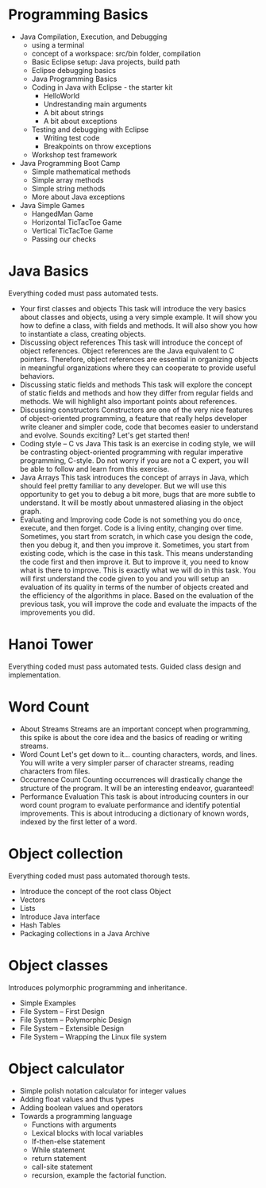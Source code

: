 
* Programming Basics
  - Java Compilation, Execution, and Debugging
    - using a terminal
    - concept of a workspace: src/bin folder, compilation
    - Basic Eclipse setup: Java projects, build path
    - Eclipse debugging basics
	- Java Programming Basics
    - Coding in Java with Eclipse - the starter kit
      - HelloWorld
      - Undrestanding main arguments
      - A bit about strings
      - A bit about exceptions
    - Testing and debugging with Eclipse
			- Writing test code
      - Breakpoints on throw exceptions
    - Workshop test framework     
  - Java Programming Boot Camp
	  - Simple mathematical methods
    - Simple array methods
    - Simple string methods
    - More about Java exceptions
  - Java Simple Games
	  - HangedMan Game
    - Horizontal TicTacToe Game
    - Vertical TicTacToe Game
    - Passing our checks

* Java Basics
  Everything coded must pass automated tests.

  - Your first classes and objects
    This task will introduce the very basics about classes and objects, using a very simple example. It will show you how to define a class, with fields and methods. It will also show you how to instantiate a class, creating objects.
  - Discussing object references
    This task will introduce the concept of object references. Object references are the Java equivalent to C pointers. Therefore, object references are essential in organizing objects in meaningful organizations where they can cooperate to provide useful behaviors.
  - Discussing static fields and methods
    This task will explore the concept of static fields and methods and how they differ from regular fields and methods. We will highlight also important points about references.
  - Discussing constructors
    Constructors are one of the very nice features of object-oriented programming, a feature that really helps developer write cleaner and simpler code, code that becomes easier to understand and evolve. Sounds exciting? Let's get started then!
  - Coding style -- C vs Java
    This task is an exercise in coding style, we will be contrasting object-oriented programming with regular imperative programming, C-style. Do not worry if you are not a C expert, you will be able to follow and learn from this exercise.
  - Java Arrays
    This task introduces the concept of arrays in Java, which should feel pretty familiar to any developer. But we will use this opportunity to get you to debug a bit more, bugs that are more subtle to understand. It will be mostly about unmastered aliasing in the object graph.
  - Evaluating and Improving code
    Code is not something you do once, execute, and then forget. Code is a living entity, changing over time. Sometimes, you start from scratch, in which case you design the code, then you debug it, and then you improve it. Sometimes, you start from existing code, which is the case in this task. This means understanding the code first and then improve it. But to improve it, you need to know what is there to improve. This is exactly what we will do in this task. You will first understand the code given to you and you will setup an evaluation of its quality in terms of the number of objects created and the efficiency of the algorithms in place. Based on the evaluation of the previous task, you will improve the code and evaluate the impacts of the improvements you did.

* Hanoi Tower
  Everything coded must pass automated tests.
  Guided class design and implementation.

* Word Count
  - About Streams
    Streams are an important concept when programming, this spike is about the core idea and the basics of reading or writing streams.
  - Word Count
    Let's get down to it... counting characters, words, and lines. You will write a very simpler parser of character streams, reading characters from files.
  - Occurrence Count
    Counting occurrences will drastically change the structure of the program. It will be an interesting endeavor, guaranteed!
  - Performance Evaluation
    This task is about introducing counters in our word count program to evaluate performance and identify potential improvements.
    This is about introducing a dictionary of known words, indexed by the first letter of a word.

* Object collection
  Everything coded must pass automated thorough tests.

  - Introduce the concept of the root class Object
  - Vectors
  - Lists
  - Introduce Java interface
  - Hash Tables
  - Packaging collections in a Java Archive

* Object classes
  Introduces polymorphic programming and inheritance.

  - Simple Examples
  - File System -- First Design
  - File System -- Polymorphic Design
  - File System -- Extensible Design
  - File System -- Wrapping the Linux file system

* Object calculator
  - Simple polish notation calculator for integer values
  - Adding float values and thus types
  - Adding boolean values and operators
  - Towards a programming language
		- Functions with arguments
    - Lexical blocks with local variables
    - If-then-else statement
    - While statement
    - return statement
    - call-site statement
    - recursion, example the factorial function.



